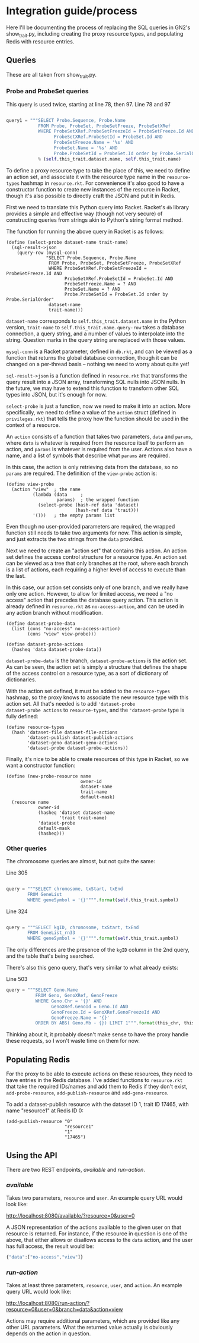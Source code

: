 * Integration guide/process

Here I'll be documenting the process of replacing the SQL queries in
GN2's show_trait.py, including creating the proxy resource types, and
populating Redis with resource entries.


** Queries

These are all taken from show_trait.py.

*** Probe and ProbeSet queries

This query is used twice, starting at line 78, then 97.
Line 78 and 97
#+begin_src python

query1 = """SELECT Probe.Sequence, Probe.Name
            FROM Probe, ProbeSet, ProbeSetFreeze, ProbeSetXRef
            WHERE ProbeSetXRef.ProbeSetFreezeId = ProbeSetFreeze.Id AND
                  ProbeSetXRef.ProbeSetId = ProbeSet.Id AND
                  ProbeSetFreeze.Name = '%s' AND
                  ProbeSet.Name = '%s' AND
                  Probe.ProbeSetId = ProbeSet.Id order by Probe.SerialOrder"""
            % (self.this_trait.dataset.name, self.this_trait.name)
#+end_src

To define a proxy resource type to take the place of this, we need to
define an action set, and associate it with the resource type name
in the ~resource-types~ hashmap in ~resource.rkt~. For convenience
it's also good to have a constructor function to create new instances
of the resource in Racket, though it's also possible to directly craft
the JSON and put it in Redis.


First we need to translate this Python query into Racket. Racket's
~db~ library provides a simple and effective way (though not very
secure) of constructing queries from strings akin to Python's string
format method.

The function for running the above query in Racket is as follows:

#+begin_src racket
(define (select-probe dataset-name trait-name)
  (sql-result->json
    (query-row (mysql-conn)
               "SELECT Probe.Sequence, Probe.Name
                FROM Probe, ProbeSet, ProbeSetFreeze, ProbeSetXRef
                WHERE ProbeSetXRef.ProbeSetFreezeId = ProbeSetFreeze.Id AND
                      ProbeSetXRef.ProbeSetId = ProbeSet.Id AND
                      ProbeSetFreeze.Name = ? AND
                      ProbeSet.Name = ? AND
                      Probe.ProbeSetId = ProbeSet.Id order by Probe.SerialOrder"
                dataset-name
                trait-name)))
#+end_src

~dataset-name~ corresponds to ~self.this_trait.dataset.name~ in the
Python version, ~trait-name~ to ~self.this_trait.name~. ~query-row~
takes a database connection, a query string, and a number of values to
interpolate into the string. Question marks in the query string are
replaced with those values.

~mysql-conn~ is a Racket parameter, defined in ~db.rkt~, and can
be viewed as a function that returns the global database connection,
though it can be changed on a per-thread basis -- nothing we need
to worry about quite yet!

~sql-result->json~ is a function defined in ~resource.rkt~ that
transforms the query result into a JSON array, transforming
SQL nulls into JSON nulls. In the future, we may have to extend
this function to transform other SQL types into JSON, but it's
enough for now.

~select-probe~ is just a function, now we need to make it into an
action. More specifically, we need to define a value of the ~action~
struct (defined in ~privileges.rkt~) that tells the proxy how the
function should be used in the context of a resource.

An ~action~ consists of a function that takes two parameters, ~data~
and ~params~, where ~data~ is whatever is required from the resource
itself to perform an action, and ~params~ is whatever is required
from the user. Actions also have a name, and a list of symbols that
describe what ~params~ are required.

In this case, the action is only retrieving data from the database,
so no ~params~ are required. The definition of the ~view-probe~
action is:

#+begin_src racket
(define view-probe
  (action "view"  ; the name
          (lambda (data     ;
                   params)  ; the wrapped function
            (select-probe (hash-ref data 'dataset)
                          (hash-ref data 'trait)))
          '()))   ; the empty params list
#+end_src

Even though no user-provided parameters are required, the wrapped
function still needs to take two arguments for now. This action is
simple, and just extracts the two strings from the ~data~ provided.

Next we need to create an "action set" that contains this action. An
action set defines the access control structure for a resource type.
An action set can be viewed as a tree that only branches at the root,
where each branch is a list of actions, each requiring a higher level
of access to execute than the last.

In this case, our action set consists only of one branch, and we
really have only one action. However, to allow for limited access, we
need a "no access" action that precedes the database query action.
This action is already defined in ~resource.rkt~ as
~no-access-action~, and can be used in any action branch without
modification.

#+begin_src racket
(define dataset-probe-data
  (list (cons "no-access" no-access-action)
        (cons "view" view-probe)))

(define dataset-probe-actions
  (hasheq 'data dataset-probe-data))
#+end_src

~dataset-probe-data~ is the branch, ~dataset-probe-actions~ is the
action set. As can be seen, the action set is simply a structure
that defines the shape of the access control on a resource type,
as a sort of dictionary of dictionaries.

With the action set defined, it must be added to the ~resource-types~
hashmap, so the proxy knows to associate the new resource type with
this action set. All that's needed is to add ~'dataset-probe
dataset-probe actions~ to ~resource-types~, and the ~'dataset-probe~
type is fully defined:

#+begin_src racket
(define resource-types
  (hash 'dataset-file dataset-file-actions
        'dataset-publish dataset-publish-actions
        'dataset-geno dataset-geno-actions
        'dataset-probe dataset-probe-actions))
#+end_src

Finally, it's nice to be able to create resources of this type in Racket,
so we want a constructor function:

#+begin_src racket
(define (new-probe-resource name
                            owner-id
                            dataset-name
                            trait-name
                            default-mask)
  (resource name
            owner-id
            (hasheq 'dataset dataset-name
                    'trait trait-name)
            'dataset-probe
            default-mask
            (hasheq)))
#+end_src


*** Other queries

The chromosome queries are almost, but not quite the same:

Line 305
#+begin_src python

query = """SELECT chromosome, txStart, txEnd
        FROM GeneList
        WHERE geneSymbol = '{}'""".format(self.this_trait.symbol)
#+end_src


Line 324
#+begin_src python

query = """SELECT kgID, chromosome, txStart, txEnd
        FROM GeneList_rn33
        WHERE geneSymbol = '{}'""".format(self.this_trait.symbol)
#+end_src

The only differences are the presence of the ~kgID~ column in the 2nd
query, and the table that's being searched.

There's also this geno query, that's very similar to what already exists:

Line 503
#+begin_src python
query = """SELECT Geno.Name
           FROM Geno, GenoXRef, GenoFreeze
           WHERE Geno.Chr = '{}' AND
                 GenoXRef.GenoId = Geno.Id AND
                 GenoFreeze.Id = GenoXRef.GenoFreezeId AND
                 GenoFreeze.Name = '{}'
           ORDER BY ABS( Geno.Mb - {}) LIMIT 1""".format(this_chr, this_db.group.name+"Geno", this_mb)
#+end_src


Thinking about it, it probably doesn't make sense to have the proxy
handle these requests, so I won't waste time on them for now.

** Populating Redis

For the proxy to be able to execute actions on these resources, they
need to have entries in the Redis database. I've added functions
to ~resource.rkt~ that take the required IDs/names and add them to
Redis if they don't exist, ~add-probe-resource~, ~add-publish-resource~
and ~add-geno-resource~.

To add a dataset-publish resource with the dataset ID 1, trait ID 17465,
with name "resource1" at Redis ID 0:

#+begin_src racket
(add-publish-resource "0"
                      "resource1"
                      "1"
                      "17465")
#+end_src


** Using the API

There are two REST endpoints, /available/ and /run-action/.

*** /available/

Takes two parameters, ~resource~ and ~user~. An example query URL
would look like:

http://localhost:8080/available/?resource=0&user=0

A JSON representation of the actions available to the given user
on that resource is returned. For instance, if the resource in
question is one of the above, that either allows or disallows
access to the ~data~ action, and the user has full access, the
result would be:

#+begin_src js
{"data":["no-access","view"]}
#+end_src


*** /run-action/

Takes at least three parameters, ~resource~, ~user~, and ~action~. An
example query URL would look like:

http://localhost:8080/run-action/?resource=0&user=0&branch=data&action=view

Actions may require additional parameters, which are provided like
any other URL parameters. What the returned value actually is obviously
depends on the action in question.
